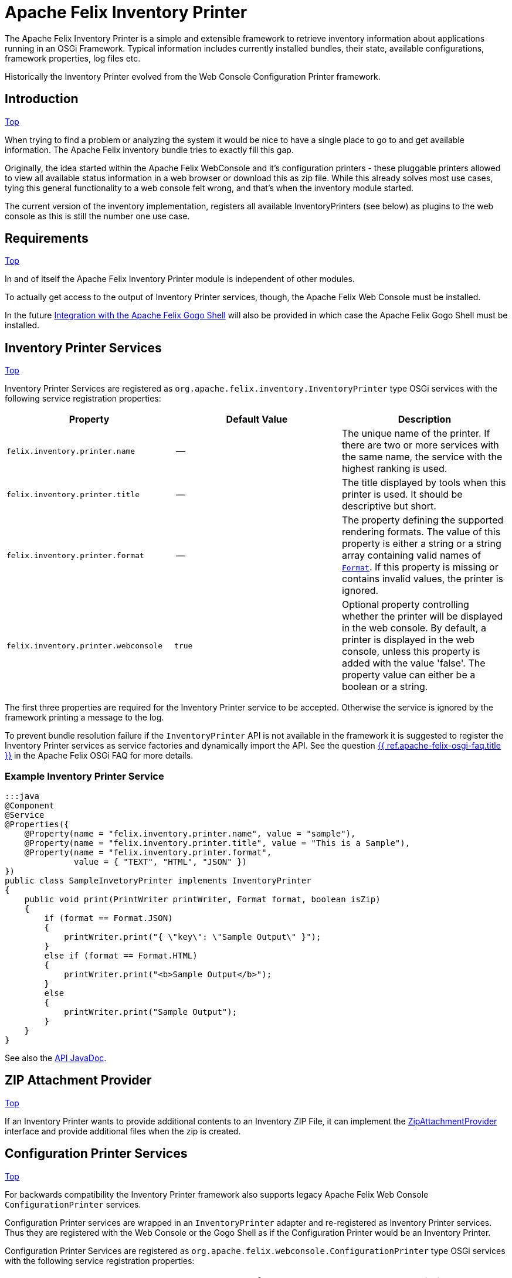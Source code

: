 = Apache Felix Inventory Printer

The Apache Felix Inventory Printer is a simple and extensible framework to retrieve inventory information about applications running in an OSGi Framework.
Typical information includes currently installed bundles, their state, available configurations, framework properties, log files etc.

Historically the Inventory Printer evolved from the Web Console Configuration Printer framework.

== Introduction

<<top,Top>>

When trying to find a problem or analyzing the system it would be nice to have a single place to go to and get available information.
The Apache Felix inventory bundle tries to exactly fill this gap.

Originally, the idea started within the Apache Felix WebConsole and it's configuration printers - these pluggable printers allowed to view all available status information in a web browser or download this as zip file.
While this already solves most use cases, tying this general functionality to a web console felt wrong, and that's when the inventory module started.

The current version of the inventory implementation, registers all available InventoryPrinters (see below) as plugins to the web console as this is still the number one use case.

== Requirements

<<top,Top>>

In and of itself the Apache Felix Inventory Printer module is independent of other modules.

To actually get access to the output of Inventory Printer services, though, the Apache Felix Web Console must be installed.

In the future <<gogo-shell,Integration with the Apache Felix Gogo Shell>> will also be provided in which case the Apache Felix Gogo Shell must be installed.

== Inventory Printer Services

<<top,Top>>

Inventory Printer Services are registered as `org.apache.felix.inventory.InventoryPrinter` type OSGi services with the following service registration properties:

|===
| Property | Default Value | Description

| `felix.inventory.printer.name`
| --
| The unique name of the printer.
If there are two or more services with the same name, the service with the highest ranking is used.

| `felix.inventory.printer.title`
| --
| The title displayed by tools when this printer is used.
It should be descriptive but short.

| `felix.inventory.printer.format`
| --
| The property defining the supported rendering formats.
The value of this property is either a string or a string array containing valid names of xref:apidocs/inventory/1.0.0/org/apache/felix/inventory/Format.html[`Format`].
If this property is missing or contains invalid values, the printer is ignored.

| `felix.inventory.printer.webconsole`
| `true`
| Optional property controlling whether the printer will be displayed in the web console.
By default, a printer is displayed in the web console, unless this property is added with the value 'false'.
The property value can either be a boolean or a string.
|===

The first three properties are required for the Inventory Printer service to be accepted.
Otherwise the service is ignored by the framework printing a message to the log.

To prevent bundle resolution failure if the `InventoryPrinter` API is not available in the framework it is suggested to register the Inventory Printer services as service factories and dynamically import the API.
See the question xref:documentation/tutorials-examples-and-presentations/apache-felix-osgi-faq.adoc#how-to-provide-optional-services[{{ ref.apache-felix-osgi-faq.title }}] in the Apache Felix OSGi FAQ for more details.

=== Example Inventory Printer Service

 :::java
 @Component
 @Service
 @Properties({
     @Property(name = "felix.inventory.printer.name", value = "sample"),
     @Property(name = "felix.inventory.printer.title", value = "This is a Sample"),
     @Property(name = "felix.inventory.printer.format",
               value = { "TEXT", "HTML", "JSON" })
 })
 public class SampleInvetoryPrinter implements InventoryPrinter
 {
     public void print(PrintWriter printWriter, Format format, boolean isZip)
     {
         if (format == Format.JSON)
         {
             printWriter.print("{ \"key\": \"Sample Output\" }");
         }
         else if (format == Format.HTML)
         {
             printWriter.print("<b>Sample Output</b>");
         }
         else
         {
             printWriter.print("Sample Output");
         }
     }
 }

See also the link:/apidocs/inventory/1.0.0/[API JavaDoc].

== ZIP Attachment Provider

<<top,Top>>

If an Inventory Printer wants to provide additional contents to an Inventory ZIP File, it can implement the link:/apidocs/inventory/1.0.0/org/apache/felix/inventory/ZipAttachmentProvider.html[ZipAttachmentProvider] interface and provide additional files when the zip is created.

== Configuration Printer Services

<<top,Top>>

For backwards compatibility the Inventory Printer framework also supports legacy Apache Felix Web Console `ConfigurationPrinter` services.

Configuration Printer services are wrapped in an `InventoryPrinter` adapter and re-registered as Inventory Printer services.
Thus they are registered with the Web Console or the Gogo Shell as if the Configuration Printer would be an Inventory Printer.

Configuration Printer Services are registered as `org.apache.felix.webconsole.ConfigurationPrinter` type OSGi services with the following service registration properties:

|===
| Property | Default Value | Description

| `felix.webconsole.title`
| --
| The title under which to display the Configuration Printer

| `felix.webconsole.configprinter.modes`
| --
| The Configuration Printer modes supported.
This may be one or more of the values `web`, `zip`, or `txt`.
Alternatively the value `always` my be used to indicate support for all modes.

| `modes`
| --
| Deprecated synonym for the `felix.webconsole.configprinter.modes` property.

| `felix.webconsole.configprinter.web.unescaped`
| `false`
| Property indicating whether output generated in `web` mode is HTML (`true`) or plain text to be escaped for web rendering (`false`).
|===

== Integration with the Apache Felix Web Console

<<top,Top>>

The Inventory Printer framework has first class integration with the Apache Felix Web Console.
Each `InventoryPrinter` service is registered as a plugin in the `Inventory` category of the Web Console.

To prevent an Invetory Printer from being registered in the Web Console, the `felix.inventory.printer.webconsole` service registration property must be set to `false`.

+++<a id="gogo-shell">++++++</a>+++

== Integration with the Apache Felix Gogo Shell

<<top,Top>>

Gogo Shell integration is not implemented in the first version of the Apache Felix Inventory Printer module.

See the issue https://issues.apache.org/jira/browse/FELIX-4065[FELIX-4065 Provide Gogo Shell integration for InventoryPrinter services].

== Issues

<<top,Top>>

Should you have any questions using the Inventory Printer, please send a note to one of our link:{{ refs.mailinglists.path }}[Mailing Lists].

Please report any issues with the Inventory Printer in our issue tracking system (https://issues.apache.org/jira/browse/Felix[JIRA]) and be sure to report for the _Inventory_ component.
See our link:{{ refs.issue-tracking.path }}[Issue Tracking] page for more details.
